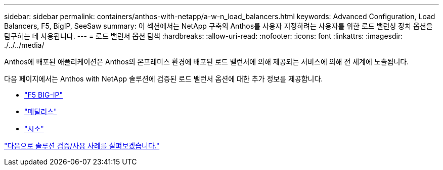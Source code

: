 ---
sidebar: sidebar 
permalink: containers/anthos-with-netapp/a-w-n_load_balancers.html 
keywords: Advanced Configuration, Load Balancers, F5, BigIP, SeeSaw 
summary: 이 섹션에서는 NetApp 구축의 Anthos를 사용자 지정하려는 사용자를 위한 로드 밸런싱 장치 옵션을 탐구하는 데 사용됩니다. 
---
= 로드 밸런서 옵션 탐색
:hardbreaks:
:allow-uri-read: 
:nofooter: 
:icons: font
:linkattrs: 
:imagesdir: ./../../media/


Anthos에 배포된 애플리케이션은 Anthos의 온프레미스 환경에 배포된 로드 밸런서에 의해 제공되는 서비스에 의해 전 세계에 노출됩니다.

다음 페이지에서는 Anthos with NetApp 솔루션에 검증된 로드 밸런서 옵션에 대한 추가 정보를 제공합니다.

* link:a-w-n_LB_F5BigIP.html["F5 BIG-IP"]
* link:a-w-n_LB_MetalLB.html["메탈리스"]
* link:a-w-n_LB_SeeSaw.html["시소"]


link:a-w-n_use_cases.html["다음으로 솔루션 검증/사용 사례를 살펴보겠습니다."]
